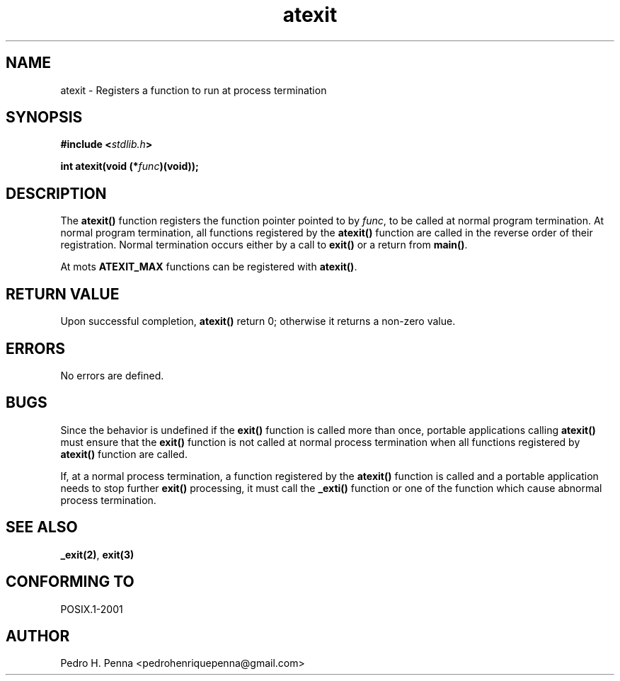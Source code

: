 .\"
.\" Copyright (C) 2011-2014 Pedro H. Penna <pedrohenriquepenna@gmail.com>
.\"
.\"=============================================================================
.\"
.TH atexit 3 "January 2014" "C Library" "The Nanvix User Programmer's Manual"
.\"
.\"=============================================================================
.\"
.SH NAME
.\"
atexit \- Registers a function to run at process termination
.\"
.\"=============================================================================
.\"
.\"
.SH "SYNOPSIS"
.\"
.BI "#include <" "stdlib.h" >

.BI "int atexit(void (*" func ")(void));"
.\"
.\"=============================================================================
.\"
.SH "DESCRIPTION"
.\"
The 
.BR atexit()
function registers the function pointer pointed to by
.IR func ,
to be called at normal program termination. At normal program termination, all
functions registered by the
.BR atexit()
function are called in the reverse order of their registration. Normal 
termination occurs either by a call to 
.BR exit()
or a return from 
.BR main() .

At mots 
.BR ATEXIT_MAX
functions can be registered with 
.BR atexit() .
.\"
.\"=============================================================================
.\"
.SH "RETURN VALUE"
.\"
Upon successful completion, 
.BR atexit() 
return 0; otherwise it returns a non-zero value.
.\"
.\"=============================================================================
.\"
.SH ERRORS
.\"
No errors are defined.
.\"
.\"=============================================================================
.\"
.SH BUGS
.\"
Since the behavior is undefined if the 
.BR exit() 
function is called more than once, portable applications calling 
.BR atexit()
must ensure that the
.BR exit()
function is not called at normal process termination when all functions 
registered by 
.BR atexit()
function are called.

If, at a normal process termination, a function registered by the 
.BR atexit()
function is called and a portable application needs to stop further
.BR exit()
processing, it must call the
.BR _exti()
function or one of the function which cause abnormal process termination.
.
.\"
.\"=============================================================================
.\"
.SH "SEE ALSO"
.\"
.BR _exit(2) ,
.BR exit(3)
.\"
.\"=============================================================================
.\"
.SH "CONFORMING TO"
.\"
POSIX.1-2001
.\"
.\"=============================================================================
.\"
.SH AUTHOR
.\"
Pedro H. Penna <pedrohenriquepenna@gmail.com>
.\"
